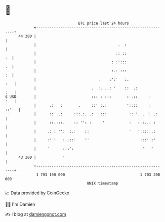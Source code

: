 * 👋

#+begin_example
                                    BTC price last 24 hours                    
                +------------------------------------------------------------+ 
         44 300 |                                                            | 
                |                                     .  :                   | 
                |                                    :: ::                .  | 
                |                                  : :':::                :  | 
                |                                  :.: :::                :  | 
                |                            .    :':'   :.              :   | 
                |                         .  :. ..: '    ::  .:          :   | 
   $ USD        |                         ::: : :::       : .::     :    :   | 
                |      .:   :       .     ::' :.:         '::::     :  ::'   | 
                |      :: ..:     :::.:. .:   :::          :: '. .  : .:     | 
                |      ::.:::.    :: '': :     '           :   :.:..: :      | 
                |     .: : '':  :.:    ::                  '   ':::::.:      | 
                |     :' '   :..::'    ''                       :::' :'      | 
                |     '      :::':                               '   '       | 
         43 300 |            '                                               | 
                +------------------------------------------------------------+ 
                 1 703 100 000                                  1 703 200 000  
                                        UNIX timestamp                         
#+end_example
📈 Data provided by CoinGecko

🧑‍💻 I'm Damien

✍️ I blog at [[https://www.damiengonot.com][damiengonot.com]]
